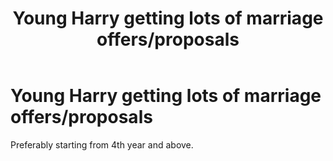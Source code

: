 #+TITLE: Young Harry getting lots of marriage offers/proposals

* Young Harry getting lots of marriage offers/proposals
:PROPERTIES:
:Author: ikilldeathhasreturn
:Score: 1
:DateUnix: 1589130799.0
:DateShort: 2020-May-10
:FlairText: Request
:END:
Preferably starting from 4th year and above.


